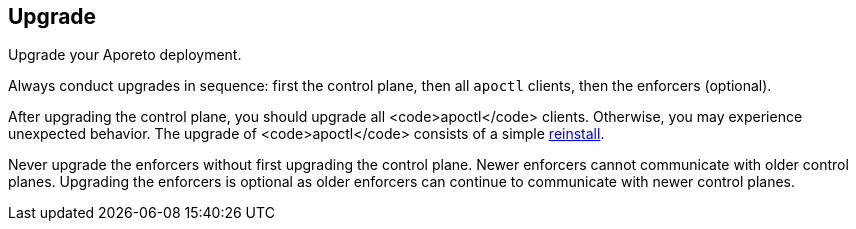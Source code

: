 == Upgrade

//'''
//
//title: Upgrade
//type: single
//url: "/3.14/upgrade/"
//menu:
//  3.14:
//    identifier: upgrade
//    weight: 100
//canonical: https://docs.aporeto.com/saas/upgrade/
//
//'''

Upgrade your Aporeto deployment.

Always conduct upgrades in sequence: first the control plane, then all `apoctl` clients, then the enforcers (optional).

After upgrading the control plane, you should upgrade all <code>apoctl</code> clients.
Otherwise, you may experience unexpected behavior.
The upgrade of <code>apoctl</code> consists of a simple xref:../start/apoctl.adoc[reinstall].

Never upgrade the enforcers without first upgrading the control plane.
Newer enforcers cannot communicate with older control planes.
Upgrading the enforcers is optional as older enforcers can continue to communicate with newer control planes.
